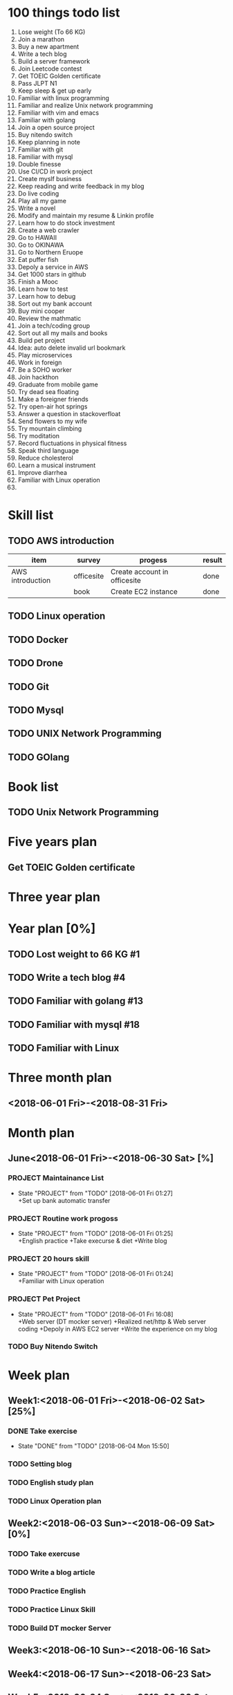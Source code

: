 * 100 things todo list  
1. Lose weight (To 66 KG)
2. Join a marathon
3. Buy a new apartment
4. Write a tech blog
5. Build a server framework
6. Join Leetcode contest
7. Get TOEIC Golden certificate 
8. Pass JLPT N1
9. Keep sleep & get up early
10. Familiar with linux programming
11. Familiar and realize Unix network programming
12. Familiar with vim and emacs
13. Familiar with golang
14. Join a open source project
15. Buy nitendo switch
16. Keep planning in note
17. Familiar with git  
18. Familiar with mysql
19. Double finesse
20. Use CI/CD in work project
21. Create myslf business
22. Keep reading and write feedback in my blog
23. Do live coding
24. Play all my game
25. Write a novel
26. Modify and maintain my resume & Linkin profile
27. Learn how to do stock investment
28. Create a web crawler
29. Go to HAWAII
30. Go to OKINAWA
31. Go to Northern Eruope
32. Eat puffer fish
33. Depoly a service in AWS
34. Get 1000 stars in github
35. Finish a Mooc 
36. Learn how to test
37. Learn how to debug
38. Sort out my bank account
39. Buy mini cooper
40. Review the mathmatic
41. Join a tech/coding group
42. Sort out all my mails and books
43. Build pet project
44. Idea: auto delete invalid url bookmark
45. Play microservices
46. Work in foreign
47. Be a SOHO worker
48. Join hackthon
49. Graduate from mobile game
50. Try dead sea floating
51. Make a foreigner friends
52. Try open-air hot springs
53. Answer a question in stackoverfloat
54. Send flowers to my wife
55. Try mountain climbing
56. Try moditation
57. Record fluctuations in physical fitness
58. Speak third language
59. Reduce cholesterol
60. Learn a musical instrument
61. Improve diarrhea
62. Familiar with Linux operation
63. 
* Skill list
** TODO AWS introduction
| item             | survey     | progess                      | result |
|------------------+------------+------------------------------+--------|
| AWS introduction | officesite | Create account in officesite | done   |
|                  | book       | Create EC2 instance          | done   |
** TODO Linux operation
** TODO Docker
** TODO Drone
** TODO Git
** TODO Mysql
** TODO UNIX Network Programming
** TODO GOlang
* Book list
** TODO Unix Network Programming
* Five years plan
** Get TOEIC Golden certificate
* Three year plan
* Year plan [0%]
** TODO Lost weight to 66 KG #1
** TODO Write a tech blog #4
** TODO Familiar with golang #13
** TODO Familiar with mysql #18
** TODO Familiar with Linux
* Three month plan
** <2018-06-01 Fri>-<2018-08-31 Fri>
*** 
* Month plan
** June<2018-06-01 Fri>-<2018-06-30 Sat> [%]
*** PROJECT Maintainance List 
    - State "PROJECT"    from "TODO"       [2018-06-01 Fri 01:27] \\
      +Set up bank automatic transfer
*** PROJECT Routine work progoss
    - State "PROJECT"    from "TODO"       [2018-06-01 Fri 01:25] \\
      +English practice 
      +Take execurse & diet
      +Write blog
*** PROJECT 20 hours skill
    - State "PROJECT"    from "TODO"       [2018-06-01 Fri 01:24] \\
      +Familiar with Linux operation
*** PROJECT Pet Project
    - State "PROJECT"    from "TODO"       [2018-06-01 Fri 16:08] \\
      +Web server (DT mocker server)
      +Realized net/http & Web server coding
      +Depoly in AWS EC2 server
      +Write the experience on my blog
*** TODO Buy Nitendo Switch
* Week plan
** Week1:<2018-06-01 Fri>-<2018-06-02 Sat> [25%]
*** DONE Take exercise 
    CLOSED: [2018-06-04 Mon 15:50]
    - State "DONE"       from "TODO"       [2018-06-04 Mon 15:50]
*** TODO Setting blog
*** TODO English study plan
*** TODO Linux Operation plan
** Week2:<2018-06-03 Sun>-<2018-06-09 Sat> [0%]
*** TODO Take exercuse
*** TODO Write a blog article
*** TODO Practice English
*** TODO Practice Linux Skill
*** TODO Build DT mocker Server
** Week3:<2018-06-10 Sun>-<2018-06-16 Sat>
** Week4:<2018-06-17 Sun>-<2018-06-23 Sat>
** Week5:<2018-06-24 Sun>-<2018-06-30 Sat>
* Daily plan
** <2018-06-01 Fri> [0%]
*** TODO Practice Linux Operation
*** TODO Practice English speaking
*** TODO Setting blog
** <2018-06-02 Sat> [0%]
*** TODO Take exercise
*** TODO English study plan
*** TODO Linux operation Plan
** <2018-06-04 Mon> [0%]
*** TODO Update plan list
*** TODO Sleep early
*** TODO Mobile Game plan
** <2018-06-05 Tue> [75%]
*** DONE Create FGO Robot
    CLOSED: [2018-06-05 Tue 11:15]
    - State "DONE"       from "TODO"       [2018-06-05 Tue 11:15]
*** TODO Read an English article
*** DONE Read net/http relate information
    CLOSED: [2018-06-05 Tue 16:00]
    - State "DONE"       from "TODO"       [2018-06-05 Tue 16:00]
*** DONE Read 1 chapter of Linux
    CLOSED: [2018-06-05 Tue 17:27]
    - State "DONE"       from "TODO"       [2018-06-05 Tue 17:27]
** <2018-06-06 Wed> [75%]
*** CANCELLED Set neo one server
    CLOSED: [2018-06-06 Wed 17:45]
    - State "CANCELLED"  from "TODO"       [2018-06-06 Wed 17:45]
*** TODO English Practice
*** DONE Linux Practice
    CLOSED: [2018-06-06 Wed 18:18]
    - State "DONE"       from "TODO"       [2018-06-06 Wed 18:18]
*** DONE Session manager realize
    CLOSED: [2018-06-06 Wed 17:46]
    - State "DONE"       from "TODO"       [2018-06-06 Wed 17:46]
